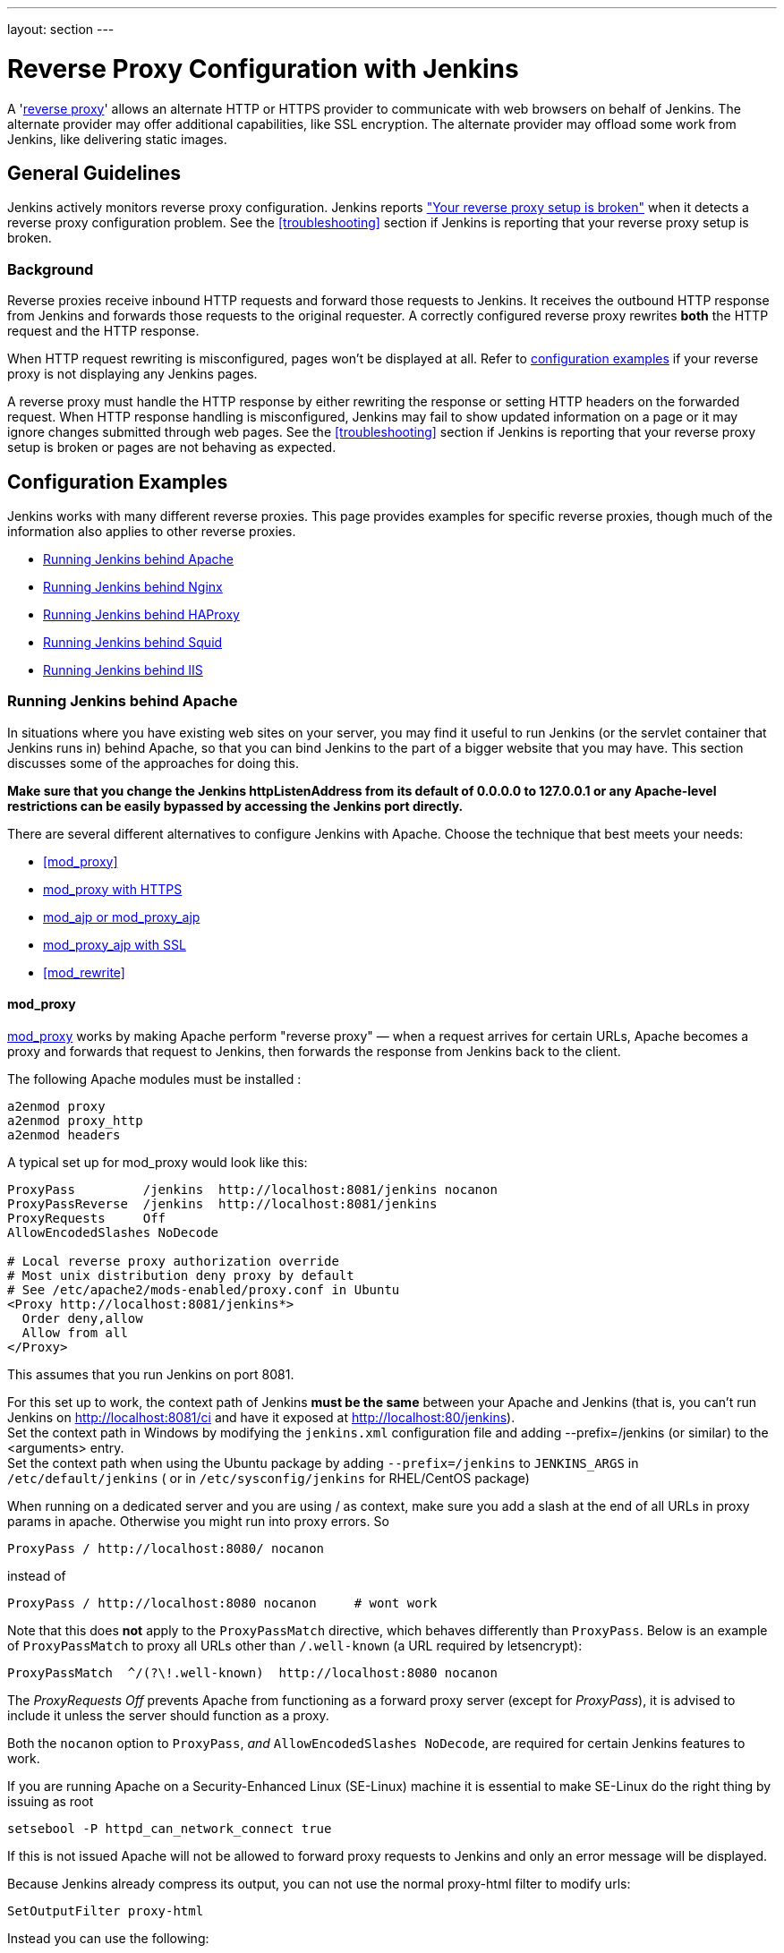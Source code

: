 ---
layout: section
---

ifdef::backend-html5[]
ifndef::env-github[:imagesdir: ../../resources/managing]
:notitle:
:description:
:author:
:email: jenkinsci-users@googlegroups.com
:sectanchors:
:toc: left
endif::[]

= Reverse Proxy Configuration with Jenkins

A 'link:https://en.wikipedia.org/wiki/Reverse_proxy[reverse proxy]' allows an alternate HTTP or HTTPS provider to communicate with web browsers on behalf of Jenkins.
The alternate provider may offer additional capabilities, like SSL encryption.
The alternate provider may offload some work from Jenkins, like delivering static images.

== General Guidelines

Jenkins actively monitors reverse proxy configuration.
Jenkins reports <<Jenkins says my reverse proxy setup is broken,"Your reverse proxy setup is broken">> when it detects a reverse proxy configuration problem.
See the <<troubleshooting>> section if Jenkins is reporting that your reverse proxy setup is broken.

=== Background

Reverse proxies receive inbound HTTP requests and forward those requests to Jenkins.
It receives the outbound HTTP response from Jenkins and forwards those requests to the original requester.
A correctly configured reverse proxy rewrites *both* the HTTP request and the HTTP response.

When HTTP request rewriting is misconfigured, pages won't be displayed at all.
Refer to <<Configuration Examples,configuration examples>> if your reverse proxy is not displaying any Jenkins pages.

A reverse proxy must handle the HTTP response by either rewriting the response or setting HTTP headers on the forwarded request.
When HTTP response handling is misconfigured, Jenkins may fail to show updated information on a page or it may ignore changes submitted through web pages.
See the <<troubleshooting>> section if Jenkins is reporting that your reverse proxy setup is broken or pages are not behaving as expected.

== Configuration Examples

Jenkins works with many different reverse proxies.
This page provides examples for specific reverse proxies, though much of the information also applies to other reverse proxies.

* <<Running Jenkins behind Apache>>
* <<Running Jenkins behind Nginx>>
* <<Running Jenkins behind HAProxy>>
* <<Running Jenkins behind Squid>>
* <<Running Jenkins behind IIS>>

=== Running Jenkins behind Apache

In situations where you have existing web sites on your server,
you may find it useful to run Jenkins (or the servlet container
that Jenkins runs in) behind Apache, so that you can bind Jenkins
to the part of a bigger website that you may have.
This section discusses some of the approaches for doing this.

*Make sure that you change the Jenkins httpListenAddress from its
default of 0.0.0.0 to 127.0.0.1 or any Apache-level restrictions can be
easily bypassed by accessing the Jenkins port directly.*

There are several different alternatives to configure Jenkins with Apache.
Choose the technique that best meets your needs:

* <<mod_proxy>>
* <<mod_proxy with HTTPS>>
* <<mod_ajp or mod_proxy_ajp>>
* <<mod_proxy_ajp with SSL>>
* <<mod_rewrite>>

==== mod_proxy

http://httpd.apache.org/docs/2.0/mod/mod_proxy.html[mod_proxy] works by
making Apache perform "reverse proxy" — when a request arrives for
certain URLs, Apache becomes a proxy and forwards that request to
Jenkins, then forwards the response from Jenkins back to the client.

The following Apache modules must be installed :

[source]
----
a2enmod proxy
a2enmod proxy_http
a2enmod headers
----

A typical set up for mod_proxy would look like this:

[source]
----
ProxyPass         /jenkins  http://localhost:8081/jenkins nocanon
ProxyPassReverse  /jenkins  http://localhost:8081/jenkins
ProxyRequests     Off
AllowEncodedSlashes NoDecode

# Local reverse proxy authorization override
# Most unix distribution deny proxy by default
# See /etc/apache2/mods-enabled/proxy.conf in Ubuntu
<Proxy http://localhost:8081/jenkins*>
  Order deny,allow
  Allow from all
</Proxy>
----

This assumes that you run Jenkins on port 8081.

For this set up to work, the context path of Jenkins *must be the same*
between your Apache and Jenkins (that is, you can't run Jenkins on
http://localhost:8081/ci and have it exposed at
http://localhost:80/jenkins). +
Set the context path in Windows by modifying the `+jenkins.xml+`
configuration file and adding --prefix=/jenkins (or similar) to the
<arguments> entry. +
Set the context path  when using the Ubuntu package by adding
`+--prefix=/jenkins+` to `+JENKINS_ARGS+` in `+/etc/default/jenkins+` (
or in `+/etc/sysconfig/jenkins+` for RHEL/CentOS package)

When running on a dedicated server and you are using / as context, make
sure you add a slash at the end of all URLs in proxy params in apache.
Otherwise you might run into proxy errors. So

[source]
----
ProxyPass / http://localhost:8080/ nocanon
----

instead of

[source]
----
ProxyPass / http://localhost:8080 nocanon     # wont work
----

Note that this does *not* apply to the `+ProxyPassMatch+` directive,
which behaves differently than `+ProxyPass+`.
Below is an example of `+ProxyPassMatch+` to proxy all URLs other than
`+/.well-known+` (a URL required by letsencrypt):

[source]
----
ProxyPassMatch  ^/(?\!.well-known)  http://localhost:8080 nocanon
----

The _ProxyRequests Off_ prevents Apache from functioning as a forward
proxy server (except for _ProxyPass_), it is advised to include it
unless the server should function as a proxy.

Both the `+nocanon+` option to `+ProxyPass+`, _and_
`+AllowEncodedSlashes NoDecode+`, are required for certain Jenkins
features to work.

If you are running Apache on a Security-Enhanced Linux (SE-Linux)
machine it is essential to make SE-Linux do the right thing by issuing
as root

[source]
----
setsebool -P httpd_can_network_connect true
----

If this is not issued Apache will not be allowed to forward proxy
requests to Jenkins and only an error message will be displayed.

Because Jenkins already compress its output, you can not use the normal
proxy-html filter to modify urls:

[source]
----
SetOutputFilter proxy-html
----

Instead you can use the following:

[source]
----
SetOutputFilter INFLATE;proxy-html;DEFLATE
ProxyHTMLURLMap http://your_server:8080/jenkins /jenkins
----

But since Jenkins seems to be well behaved it's even better to just not
use SetOutputFilter and ProxyHTMLURLMap.

If there are problems with Jenkins sometimes servicing random garbage
pages, then the following may help:

[source]
----
SetEnv proxy-nokeepalive 1
----

Some plug-ins determine URLs from client requests from Host header, so
if you experience some problems with wrong URLs, you can try to switch
on `+ProxyPreserveHost+` directive, which is switched off by default:

[source]
----
ProxyPreserveHost On
----

===== mod_proxy with HTTPS


You can add an additional `+ProxyPassReverse+` directive
to redirect non-SSL URLs generated by Jenkins to the SSL side.
Assuming that your webserver is `+your.host.com+`, placing the following within
the SSL virtual host definition will do the trick:

[source]
----
ProxyRequests     Off
ProxyPreserveHost On
AllowEncodedSlashes NoDecode

<Proxy http://localhost:8081/jenkins*>
  Order deny,allow
  Allow from all
</Proxy>

ProxyPass         /jenkins  http://localhost:8081/jenkins nocanon
ProxyPassReverse  /jenkins  http://localhost:8081/jenkins
ProxyPassReverse  /jenkins  http://your.host.com/jenkins
----

Yet another option is to rewrite the Location headers that contain
non-ssl URL's generated by Jenkins.
If you want to access Jenkins from \https://www.example.com/jenkins,
placing the following within the SSL virtual host definition also works:

[source]
----
ProxyRequests     Off
ProxyPreserveHost On
ProxyPass /jenkins/ http://localhost:8081/jenkins/ nocanon
AllowEncodedSlashes NoDecode

<Location /jenkins/>
  ProxyPassReverse /
  Order deny,allow
  Allow from all
</Location>

Header edit Location ^http://www.example.com/jenkins/ https://www.example.com/jenkins/
----

But it may also work fine to just use simple forwarding as above (the
first HTTPS snippet), and add

[source]
----
RequestHeader set X-Forwarded-Proto "https"
RequestHeader set X-Forwarded-Port "443"
----

in the HTTPS site configuration, as the Docker demo (below) does.
(`+X-Forwarded-Port+` is not interpreted by Jenkins prior to
https://issues.jenkins-ci.org/browse/JENKINS-23294[JENKINS-23294] so it
may also be desirable to configure the servlet container to specify the
originating port.)


[source]
----
NameVirtualHost *:80
NameVirtualHost *:443

<VirtualHost *:80>
    ServerAdmin  webmaster@localhost
    Redirect permanent / https://www.example.com/
</VirtualHost>

<VirtualHost *:443>
    SSLEngine on
    SSLCertificateFile /etc/ssl/certs/cert.pem
    ServerAdmin  webmaster@localhost
    ProxyRequests     Off
    ProxyPreserveHost On
    AllowEncodedSlashes NoDecode
    <Proxy *>
        Order deny,allow
        Allow from all
    </Proxy>
    ProxyPass         /  http://localhost:8080/ nocanon
    ProxyPassReverse  /  http://localhost:8080/
    ProxyPassReverse  /  http://www.example.com/
    RequestHeader set X-Forwarded-Proto "https"
    RequestHeader set X-Forwarded-Port "443"
</VirtualHost>
----

==== mod_ajp or mod_proxy_ajp

Jenkins can be configured to use mod_ajp or mod_proxy_ajp so that Jenkins runs in a different workspace than the typical Tomcat server, but both are available via the Apache web server.

Configure Jenkins to use a different web and ajp port than Tomcat:

[source]
----
HTTP_PORT=9080
AJP_PORT=9009
...
nohup java -jar "$WAR" \
           --httpPort=$HTTP_PORT \
           --ajp13Port=$AJP_PORT \
           --prefix=/jenkins >> "$LOG" 2>&1 &
----

Then setup Apache so that it knows that the prefix `+/jenkins+` is being
served by AJP in the httpd.conf file:

[source]
----
LoadModule jk_module          libexec/httpd/mod_jk.so

AddModule     mod_jk.c

#== AJP hooks ==
JkWorkersFile /etc/httpd/workers.properties
JkLogFile     /private/var/log/httpd/mod_jk.log
JkLogLevel    info
JkLogStampFormat "[%a %b %d %H:%M:%S %Y] "
JkOptions     +ForwardKeySize +ForwardURICompat -ForwardDirectories
JkRequestLogFormat     "%w %V %T"
# Here are 3 sample applications - 2 that are being served by Tomcat, and Jenkins
JkMount  /friki/* worker1
JkMount  /pebble/* worker1
JkMount  /jenkins/* worker2
----

Then finally the workers.conf file specified above, that just tells AJP
which port to use for which web application:

[source]
----
# Define 2 real workers using ajp13
worker.list=worker1,worker2
# Set properties for worker1 (ajp13)
worker.worker1.type=ajp13
worker.worker1.host=localhost
worker.worker1.port=8009
worker.worker1.lbfactor=50
worker.worker1.cachesize=10
worker.worker1.cache_timeout=600
worker.worker1.socket_keepalive=1
# Set properties for worker2 (ajp13)
worker.worker2.type=ajp13
worker.worker2.host=localhost
worker.worker2.port=9009
worker.worker2.lbfactor=50
worker.worker2.cachesize=10
worker.worker2.cache_timeout=600
worker.worker2.socket_keepalive=1
worker.worker2.recycle_timeout=300
----

==== mod_proxy_ajp with SSL

AJP is an arguably cleaner alternative for an SSL-enabled reverse proxy,
since Jenkins will get all pertinent HTTP headers untouched.
Configuration is a snap too, in three simple steps:

{empty}1. Configure an AJP port for Jenkins (as mentioned above)

[source]
----
HTTP_PORT=-1
AJP_PORT=9009
...
nohup java -jar "$WAR" \
           --httpPort=$HTTP_PORT \
           --ajp13Port=$AJP_PORT \
           --prefix=/jenkins >> "$LOG" 2>&1 &
----

{empty}2. Enable mod_proxy_ajp in Apache:

[source]
----
# a2enmod proxy_ajp
----

{empty}3. Include the following snippet in your SSL-enabled VirtualHost:

[source]
----
<VirtualHost *:443>
...
    SSLEngine on
...
    AllowEncodedSlashes NoDecode
    ProxyRequests Off
    ProxyPass /jenkins ajp://localhost:9009/jenkins nocanon
</VirtualHost>
----

Note the use of `+AllowEncodedSlashes+` and `+ProxyPass...nocanon+` to
persuade Apache to leave PATH_INFO alone.

==== mod_rewrite

The Apache mod_rewrite module can be used to configure an Apache reverse proxy for Jenkins.

The following Apache modules must be installed :

[source]
----
a2enmod rewrite
a2enmod proxy
a2enmod proxy_http
----

A typical mod_rewrite configuration would look like this:

[source]
----
# Use last flag because no more rewrite can be applied after proxy pass
RewriteRule       ^/jenkins(.*)$  http://localhost:8081/jenkins$1 [P,L]
ProxyPassReverse  /jenkins        http://localhost:8081/jenkins
ProxyRequests     Off

# Local reverse proxy authorization override
# Most unix distribution deny proxy by default
# See /etc/apache2/mods-enabled/proxy.conf in Ubuntu
<Proxy http://localhost:8081/jenkins*>
  Order deny,allow
  Allow from all
</Proxy>
----

This assumes that you run Jenkins on port 8081.
For this set up to work, the context path of Jenkins must be the same
between your Apache and Jenkins (that is, you can't run Jenkins on
http://localhost:8081/ci and have it exposed at http://localhost:80/jenkins)

The _ProxyRequests Off_ prevents Apache from functioning as a forward
proxy server (except for _ProxyPass_), it is advised to include it
unless the server should function as a proxy.

==== Proxying CLI commands with the HTTP(S) transport

Using the plain CLI protocol with the HTTP(S) transport to access
Jenkins through an Apache reverse proxy does not work.
See https://issues.jenkins-ci.org/browse/JENKINS-47279[JENKINS-47279 - Full-duplex HTTP(S) transport with plain CLI protocol does not work with Apache reverse proxy]
for more details.
As a workaround, you can use the link:/doc/book/managing/cli/#ssh[CLI over SSH].

If using Apache check that _nocanon_ is set on _ProxyPass_ and
that _AllowEncodedSlashes_ is set.

_AllowEncodedSlashes_ is not inherited in Apache configs, so this
directive must be placed inside the _VirtualHost_ definition.

=== Running Jenkins behind Nginx

In situations where you have existing web sites on your server, you may
find it useful to run Jenkins (or the servlet container that Jenkins
runs in) behind https://nginx.org/[Nginx], so that you can bind Jenkins
to the part of a bigger website that you may have.
This section discusses some of the approaches for doing this.

When a request arrives for certain URLs, Nginx becomes a proxy and
further forward that request to Jenkins, then it forwards the response
back to the client. A typical set up for mod_proxy would look like this:

[source]
----
upstream jenkins {
  keepalive 32; # keepalive connections
  server 127.0.0.1:8080; # jenkins ip and port
}

server {
  listen          80;       # Listen on port 80 for IPv4 requests

  server_name     jenkins.example.com;

  # this is the jenkins web root directory
  # (mentioned in the /etc/default/jenkins file)
  root            /var/run/jenkins/war/;

  access_log      /var/log/nginx/jenkins/access.log;
  error_log       /var/log/nginx/jenkins/error.log;
  # pass through headers from Jenkins that Nginx considers invalid
  ignore_invalid_headers off;

  location ~ "^/static/[0-9a-fA-F]{8}\/(.*)$" {
    #rewrite all static files into requests to the root
    #E.g /static/12345678/css/something.css will become /css/something.css
    rewrite "^/static/[0-9a-fA-F]{8}\/(.*)" /$1 last;
  }

  location /userContent {
    # have nginx handle all the static requests to userContent folder
    #note : This is the $JENKINS_HOME dir
    root /var/lib/jenkins/;
    if (!-f $request_filename){
      #this file does not exist, might be a directory or a /**view** url
      rewrite (.*) /$1 last;
      break;
    }
    sendfile on;
  }

  location / {
      sendfile off;
      proxy_pass         http://jenkins;
      proxy_redirect     default;
      proxy_http_version 1.1;

      proxy_set_header   Host              $host;
      proxy_set_header   X-Real-IP         $remote_addr;
      proxy_set_header   X-Forwarded-For   $proxy_add_x_forwarded_for;
      proxy_set_header   X-Forwarded-Proto $scheme;
      proxy_max_temp_file_size 0;

      #this is the maximum upload size
      client_max_body_size       10m;
      client_body_buffer_size    128k;

      proxy_connect_timeout      90;
      proxy_send_timeout         90;
      proxy_read_timeout         90;
      proxy_buffering            off;
      proxy_request_buffering    off; # Required for HTTP CLI commands
      proxy_set_header Connection ""; # Clear for keepalive
  }

}
----

This assumes that you run Jenkins on port 8080.
Remember to create the folder /var/log/nginx/jenkins.

For this set up to work, the context path of Jenkins must be the same
between your Nginx and Jenkins (that is, you can't run Jenkins on
http://localhost:8081/ci and have it exposed at
http://localhost:80/jenkins).

Set the context path by modifying the jenkins.xml configuration file and
adding --prefix=/jenkins to the <arguments> entry.

If you are having problems with some paths (eg folders) with *Blue
Ocean*, you may need to add the following snippet to your proxy
configuration:

[source]
----
if ($request_uri ~* "/blue(/.*)") {
    proxy_pass http://YOUR_SERVER_IP:YOUR_JENKINS_PORT/blue$1;
    break;
}
----

To give Nginx permission to read Jenkins web root folder, add the `nginx` user to
the Jenkins group:

[source,sh]
----
useradd -aG jenkins nginx
----

If you are experiencing timeouts when attempting to run long CLI
commands through a proxy in Jenkins, you can increase the
`+proxy_read_timeout+` setting as necessary.
Older versions of Jenkins may not respect the `+proxy_read_timeout+` setting.

If you are experiencing the following error when attempting to run long
CLI commands in Jenkins and Jenkins is running behind Nginx, it
is probably due to Nginx timing out the CLI connection.
You can increase the `+proxy_read_timeout+` setting as necessary so the command will
complete successfully.

[source]
----
WARNING: null
hudson.cli.DiagnosedStreamCorruptionException
Read back: 0x00 0x00 0x00 0x1e 0x07
           'Started reverse-proxy-test #68'
           0x00 0x00 0x00 0x01 0x07 0x0a
Read ahead:
Diagnosis problem:
    java.io.IOException: Premature EOF
        at sun.net.www.http.ChunkedInputStream.readAheadBlocking(ChunkedInputStream.java:565)
        ...
    at hudson.cli.FlightRecorderInputStream.analyzeCrash(FlightRecorderInputStream.java:82)
    at hudson.cli.PlainCLIProtocol$EitherSide$Reader.run(PlainCLIProtocol.java:153)
Caused by: java.io.IOException: Premature EOF
    at sun.net.www.http.ChunkedInputStream.readAheadBlocking(ChunkedInputStream.java:565)
    ...
    at java.io.DataInputStream.readInt(DataInputStream.java:387)
    at hudson.cli.PlainCLIProtocol$EitherSide$Reader.run(PlainCLIProtocol.java:111)
----

== Running Jenkins behind iptables

The default Jenkins installation runs on ports 8080 and 8443.
Typically, HTTP/HTTPS servers run on ports 80 and 443, respectively.
But these ports are considered privileged on Unix/Linux systems,
and the process using them must be owned by root.
Running Jenkins as root is not recommended - it should be run as its own user.
One solution is to front Jenkins with a web server such as Apache, and let
it proxy requests to Jenkins, but this requires maintaining the Apache installation as well.
In situations where you are wanting to run Jenkins on port 80 or 443
(i.e. HTTP/HTTPS), but you do not want to setup a proxy server you can
use _iptables_ on Linux to forward traffic.

==== Ubuntu Installations

Follow the link:/doc/book/installing/#debianubuntu[Ubuntu installation instructions] to install and configure the initial Jenkins installation on Ubuntu 18.04 or later.
These instructions are known to not work on Ubuntu versions prior to 18.04.

==== Prerequisites

In order to forward traffic from 80/443 to 8080/8443, first you must
ensure that iptables has allowed traffic on all 4 of these ports.
Use the following command to list the current iptables configuration:

[source]
----
 iptables -L -n
----

You should should see in the output entries for 80, 443, 8080,and 8443.
Here is an example output for comparison.

[source]
----
ain INPUT (policy ACCEPT)target     prot opt source               destination
target     prot opt source               destination
ACCEPT     tcp  --  0.0.0.0/0            0.0.0.0/0           tcp dpt:443
ACCEPT     tcp  --  0.0.0.0/0            0.0.0.0/0           tcp dpt:80
ACCEPT     tcp  --  0.0.0.0/0            0.0.0.0/0           tcp dpt:8080
ACCEPT     tcp  --  0.0.0.0/0            0.0.0.0/0           tcp dpt:8443
ACCEPT     all  --  0.0.0.0/0            0.0.0.0/0           state RELATED,ESTABLISHED
ACCEPT     icmp --  0.0.0.0/0            0.0.0.0/0
ACCEPT     all  --  0.0.0.0/0            0.0.0.0/0
ACCEPT     tcp  --  0.0.0.0/0            0.0.0.0/0           state NEW tcp dpt:22
REJECT     all  --  0.0.0.0/0            0.0.0.0/0           reject-with icmp-host-prohibited

Chain FORWARD (policy ACCEPT)
target     prot opt source               destination
REJECT     all  --  0.0.0.0/0            0.0.0.0/0           reject-with icmp-host-prohibited

Chain OUTPUT (policy ACCEPT)
target     prot opt source               destination
target     prot opt source
----

If you dont see entries for these ports, then you need to run commands
(as root or with sudo) to add those ports.
For example, if you see none of these and need to add them all,
you would need to issue the following commands:

[source]
----
sudo iptables -I INPUT 1 -p tcp --dport 8443 -j ACCEPT
sudo iptables -I INPUT 1 -p tcp --dport 8080 -j ACCEPT
sudo iptables -I INPUT 1 -p tcp --dport 443 -j ACCEPT
sudo iptables -I INPUT 1 -p tcp --dport 80 -j ACCEPT
----

NOTE:: I used -I INPUT 1. In a lot of iptables
documentation/examples, you will see -A INPUT.
The difference is that -A appends to the list of rules,
while -I INPUT 1 inserts before the first entry.
Usually when adding new accept ports to iptables configuration,
you want to put them at the beginning of the ruleset, not the end.
Run iptables -L -n again and you should now see entries for these 4 ports.

==== Forwarding

Once traffic on the required ports are allowed, you can run the command
to forward port 80 traffic to 8080, and port 443 traffic to 8443.
The commands look like this:

[source]
----
sudo iptables -A PREROUTING -t nat -i eth0 -p tcp --dport 80 -j REDIRECT --to-port 8080
sudo iptables -A PREROUTING -t nat -i eth0 -p tcp --dport 443 -j REDIRECT --to-port 8443
----

You can verify the forwarding rules using below command.

[source]
----
[root@xyz~]# iptables -L -t nat
Chain PREROUTING (policy ACCEPT)
target     prot opt source               destination
REDIRECT   tcp  --  anywhere             anywhere             tcp dpt:http redir ports 8080
REDIRECT   tcp  --  anywhere             anywhere             tcp dpt:https redir ports 8443

Chain INPUT (policy ACCEPT)
target     prot opt source               destination

Chain OUTPUT (policy ACCEPT)
target     prot opt source               destination

Chain POSTROUTING (policy ACCEPT)
target     prot opt source               destination
----

 +

Once these rules are set and confirmed with iptables -L -n, and once
your Jenkins instance is up and running on port 8080, attempt to access
your Jenkins instance on port 80 instead of 8080.
It should work and your URL should stay on port 80 - in other words,
it should not get redirected to 8080.
The fact that forwarding from 80 to 8080 (or 443 to 8443) should remain
hidden from the client.

===== Saving iptables Configuration

Using the iptables command to change port configuration and routing
rules only changes the current, in-memory configuration.
It does not persist between restarts of the iptables service.
So, you need to make sure you save the configuration to make the changes permanent.

Saving the configuration is slightly different between Red Hat rpm based and
Debian-based systems.
On a Red Hat-based system (Fedora, CentOS, Red Hat Enterprise Linux, Oracle Linux, etc), issue the following command:

[source]
----
sudo iptables-save > /etc/sysconfig/iptables
----

On a Debian-based system (Debian, Ubuntu, Mint, etc), issue the
following command:

[source]
----
sudo sh -c "iptables-save > /etc/iptables.rules"
----

The iptables-restore command will need to be executed manually, or your
system configured to automatically run it on boot, against the
/etc/iptables.rules file you have created, in order for your iptables
configuration to be retained across reboots.
On Ubuntu, the fastest way is to install `iptables-persistent` after configuring iptables.
It will automatically create the required files from the current configuration and load them on boot.

[source]
----
sudo apt-get install iptables-persistent
----

See https://help.ubuntu.com/community/IptablesHowTo for other Ubuntu
options.
There are many other resources describing this; please consult
your system's documentation or search on the internet for information
specific to your flavor of Linux.

If you are unsure at all about what kind of system you have, consult
that system's documentation on how to update iptables configuration.

==== Using firewalld

Some Linux distributions (CentOS 8, Red hat Enterprise Linux 8, CentOS 7, etc.)
ship with firewalld which serves as a front-end for iptables.
Configuration thru firewalld is done via the *firewall-cmd* command.
Instead of using any of the iptables commands mentioned above,
all you should need to do is something like:

[source]
----
# allow incoming connections on port 80.
# You can also use --add-service=http instead of adding a port number
sudo firewall-cmd --add-port=80/tcp --permanent
sudo firewall-cmd --permanent \
                  --add-forward-port=port=80:proto=tcp:toaddr=127.0.0.1:toport=8080

# allow incoming connections on port 443.
# You can also use --add-service=https instead of adding a port number
sudo firewall-cmd --add-port=443/tcp --permanen
t
sudo firewall-cmd --permanent \
                  --add-forward-port=port=443:proto=tcp:toaddr=127.0.0.1:toport=8443
sudo firewall-cmd --reload
----

With the above commands, jenkins can be configured to run on
localhost:8080 and/or localhost:8443 (depending if you need or want to
do SSL or not)

firewalld will then create the required iptables rules so that incoming
connections on port 80 are forwarded to jenkins on 8080 (and 443 is
forwarded to 8443).

=== Running Jenkins behind HAProxy

In situations where you want a user friendly URL, different public
ports, or to terminate SSL connections before they reach Jenkins, you
may find it useful to run Jenkins (or the servlet container that Jenkins
runs in) behind HAProxy.
This section discusses some of the approaches for doing this.

==== Plain HTTP

Using HAProxy 1.7.9, here is an example HAProxy.cfg to proxy over plain
HTTP:

[source]
----
# If you already have an haproxy.cfg file, you can probably leave the
# global and defaults section as-is, but you might need to increase the
# timeouts so that long-running CLI commands will work.
global
    maxconn 4096
    log 127.0.0.1 local0 debug

defaults
   log global
   option httplog
   option dontlognull
   option forwardfor
   maxconn 20
   timeout connect 5s
   timeout client 60s
   timeout server 60s

frontend http-in
   bind *:80
   mode http
   acl prefixed-with-jenkins  path_beg /jenkins/
   acl host-is-jenkins-example   hdr(host) eq jenkins.example.com
   use_backend jenkins if host-is-jenkins-example prefixed-with-jenkins

backend jenkins
   server jenkins1 127.0.0.1:8080
   mode http
   reqrep ^([^\ :]*)\ /(.*) \1\ /\2
   acl response-is-redirect res.hdr(Location) -m found
   # Must combine following two lines into a SINGLE LINE for HAProxy
   rspirep ^Location:\ (http|https)://127.0.0.1:8080/jenkins/(.*)
           Location:\ \1://jenkins.example.com/jenkins/\2 if response-is-redirect
----

This assumes Jenkins is running locally on port 8080.

This assumes that you are using the /jenkins/ context path for both the
site exposed from HAProxy, and Jenkins itself.
If this is not the case, you will need to adjust the configuration.

If you are experiencing the following error when attempting to run long
CLI commands in Jenkins, and Jenkins is running behind HAProxy,
it is probably due to HAProxy timing out the CLI connection.
You can increase the `+timeout client+` and `+timeout server+` settings as
necessary so the command will complete successfully.

[source]
----
WARNING: null
hudson.cli.DiagnosedStreamCorruptionException
Read back: 0x00 0x00 0x00 0x1e 0x07
           'Started reverse-proxy-test #68'
           0x00 0x00 0x00 0x01 0x07 0x0a
Read ahead:
Diagnosis problem:
    java.io.IOException: Premature EOF
        at sun.net.www.http.ChunkedInputStream.readAheadBlocking(ChunkedInputStream.java:565)
        ...
    at hudson.cli.FlightRecorderInputStream.analyzeCrash(FlightRecorderInputStream.java:82)
    at hudson.cli.PlainCLIProtocol$EitherSide$Reader.run(PlainCLIProtocol.java:153)
Caused by: java.io.IOException: Premature EOF
    at sun.net.www.http.ChunkedInputStream.readAheadBlocking(ChunkedInputStream.java:565)
    ...
    at java.io.DataInputStream.readInt(DataInputStream.java:387)
    at hudson.cli.PlainCLIProtocol$EitherSide$Reader.run(PlainCLIProtocol.java:111)
----

==== With SSL

Using HAProxy 1.7.9, here is an example HAProxy.cfg to connect to the
proxy using SSL, terminate the SSL connection, and then talk to Jenkins
using plain HTTP:

[source]
----
# If you already have an haproxy.cfg file, you can probably leave the
# global and defaults section as-is, but you might need to increase the
# timeouts so that long-running CLI commands will work.
global
    maxconn 4096
    log 127.0.0.1 local0 debug

defaults
   log global
   option httplog
   option dontlognull
   option forwardfor
   maxconn 20
   timeout connect 5s
   timeout client 5min
   timeout server 5min

frontend http-in
    bind *:80
    bind *:443 ssl crt /usr/local/etc/haproxy/ssl/server.pem
    mode http
    redirect scheme https if !{ ssl_fc } # Redirect http requests to https
    use_backend jenkins if { path_beg /jenkins/ }

backend jenkins
    server jenkins1 127.0.0.1:8080
    mode http
    http-request set-header X-Forwarded-Port %[dst_port]
    http-request add-header X-Forwarded-Proto https if { ssl_fc }
    reqrep ^([^\ :]*)\ /(.*)     \1\ /\2
    acl response-is-redirect res.hdr(Location) -m found
    # Must combine following two lines into a SINGLE LINE for HAProxy
    rspirep ^Location:\ (http)://127.0.0.1:8080/(.*)
            Location:\ https://jenkins.example.com:443/\2 if response-is-redirect
----

=== Running Jenkins behind IIS

In situations where you have existing web sites on your server, you may
find it useful to run Jenkins (or the servlet container that Jenkins
runs in) behind http://nginx.org/[Nginx], so that you can bind Jenkins
to the part of a bigger website that you may have.
This section discusses some of the approaches for doing this.

*Make sure that you change the Jenkins httpListenAddress from its
default of 0.0.0.0 to 127.0.0.1 or configure the firewall to block
request on the port Jenkins is bound to, otherwise any IIS-level
restrictions can be easily bypassed by accessing the Jenkins port
directly.*

==== Requirements

* IIS 7.0 or greater.
** IIS 8.5 or greater if you want
https://docs.microsoft.com/en-us/iis/get-started/whats-new-in-iis-85/certificate-rebind-in-iis85[Certificate
Rebind].
* https://www.iis.net/downloads/microsoft/url-rewrite[URL Rewrite 2.1]
or greater.
** As the https://blogs.iis.net/iisteam/url-rewrite-v2-1[announcement]
explains, it introduces a feature flag to turn off the default
non-compliant-RFC3986 behavior. Which is what we want.
* https://www.iis.net/downloads/microsoft/application-request-routing[Application
Request Routing]  3.0 or greater.
* Server access

==== Example use case

I have a dedicated Jenkins installation on a Windows Server 2012 R2
server with a Common Name of *VRTJENKINS01* in the Active Directory
domain *acme.example* and is reachable by the Fully Qualified Domain
Name *vrtjenkins01.acme.example*.
Additionally Jenkins runs on port *8080* and already listens to *127.0.0.1*
instead of 0.0.0.0 and the server has additional DNS names: *jenkins* and
*jenkins.acme.example*.

I want to have an IIS installation which acts as a TLS/SSL terminating
reverse proxy.
In combination with our in-house Active Directory Certificate Services
(ADCS, Microsoft's Certificate Authority software) this should make
certificate management a lot easier since Windows can be configured to
automatically renew certificates, and the IIS 8.5+ Certificate Rebind
feature can listen to renewal events (which contain the fingerprints of
both the old and new certificate) and update the relevant bind(s) to use
the fresh certificate.
This would ensure that after the initial manual request it would only be
necessary to manually change TLS/SSL related settings when the set of
Alternate Subject Names on the certificate IIS presents should change.

IIS will only have to act as 1) a reverse proxy for Jenkins 2) redirect
non-canonical URLs to the canonical URL: _\https://jenkins.acme.example/_

I have installed the IIS (8.5) role using the _Add Roles and Features
Wizard_ with the all the default and also the following non-default
features:

* HTTP Redirection (Under _Common HTTP Features_, to
redirect \http(s)://jenkins/, etc. to
https://jenkins.acme.example/)
* WebSocket Protocol (Under _Application Development_, because I felt
like it)

Then I installed URL Rewrite and Application Request Routing.

==== Configuration Time

===== Enabling Reverse Proxy functionality

. In the _Internet Information Services (IIS) Manager_ click on the
VRTJENKINS01 server.
. Go to _Application Request Routing Cache_.
. In the _Actions_ panel click on _Server Proxy Settings..._
. Enable the proxy
. Disable the _Reverse rewrite host in response header_
.. Don't worry, it will work, just follow the rest of the instructions
. Set the _Response buffer threshold (KB)_ to 0.
.. This helps to prevent HTTP 502 errors on Jenkin's Replay pages.
. Apply (the _Actions_ panel again)

===== Configuring TLS/SSL

Out of scope, there are enough tutorials on the rest of the interwebs
for this part.
The rest of this tutorial will assume it has been configured with a
certificate trusted by your browser of choice.

===== Configuring rules for response rewriting

. Go to the _Default Web Site_
. Go to __URL Rewrite__
. In the _Actions_ panel click _View Server Variables..._
. Add the following is not already define on the server level:
.. Name: *HTTP_FORWARDED*
. Click on _Back to Rules_
. _Click on Add Rule(s)..._
. Select _Reverse Proxy_ and click on OK
. Enter _jenkins.acme.example_ and click on OK
. Open the rule you just created
. Under _Conditions_ add:
.. Condition input: *\{CACHE_URL}*
.. Pattern: *^(http|ws)s://*
. Under _Server Variables_ add:
.. Name: *HTTP_FORWARDED*, Value:
*for=\{REMOTE_ADDR};by=\{LOCAL_ADDR};host="\{HTTP_HOST}";proto="https"*,
Replace: yes
... Jenkins runs under Jetty, Jetty supports
https://tools.ietf.org/html/rfc7239[RFC7239], so all should be well.
. Under Action change:
..  Rewrite URL to
*\{C:1}\://jenkins.acme.example:8080\{UNENCODED_URL}*
... Note that there is no slash between the port number and the opening
curly bracket
.. *Remove* the check from the *Append query string* checkbox
. Apply the changes.
. Edit _C:\Windows\System32\drivers\etc\hosts_ so that
*jenkins.acme.example* points to 127.0.0.1
.. When resolving names Windows will check if the name is its own name
before consulting the hosts file. Meaning that adding _vrtjenkins01_ or
_vrtjenkins01.acme.example_ to the hosts file won't have any effect.
... The hosts file will however be consulted before consulting the DNS
infrastructure

===== Experiencing the dreaded "It appears that your reverse proxy set up is broken." error for yourself

. \https://jenkins.acme.example/configure
. Configure the _Jenkins URL_ to
be **\https://jenkins.acme.example/**
and save the change
. Go to _Configure Global Security_ and enable
_Enable proxy compatibility_ if you have already enabled _Prevent Cross
Site Request Forgery exploits_
. Go to \https://jenkins.acme.example/manage
. You will still experience the "It appears that your reverse
proxy set up is broken." as expected
.. If you do not get that at this point, then that is very weird...
Continue anyway.
. Right click the _Configure System_ link and choose to
inspect the element.
.. Make sure you are still on the Manage page as you will want
it as your referrer
. Change the value of the _href_ attribute to be
_administrativeMonitor/hudson.diagnosis.ReverseProxySetupMonitor/test_
. Open the link you just changed in a new tab.
.. Keep this tab open
. Observe the "\https://jenkins.acme.example/manage
vs http:" error and bask in its glory
.. a white page served with HTTP status code is 200 indicates
all is well
... If you do get that at this point, then that is very
weird... Continue anyway.

===== Fixing the errors

. In IIS Manager got to _Application Pools_ then edit
_DefaultAppPool_ so that the _.NET CLR version_ is *No Managed Code*
.. You might find that this is not necessary (at far as you
can tell) for your setup, since IIS will only act as a TLS/SSL
offloading reverse proxy, we don't need it.
. Then go to _Sites_ → _Default Web Site_ → _Request
Filtering_ and in the _Actions_ panel choose _Edit Feature Settings..._
and turn on *Allow doube escaping*
.. This is so IIS forwards URLs like
\https://jenkins.acme.example/%2525 to Jenkins instead of
showing an IIS error page
. Last, but not least, go to _Sites_ → _Default Web
Site_ → __Configuration Editor__ and change the _Section_ to
_system.webServer/rewrite/rules_
. Now you should see the URL Rewrite 2.1 property
_useOriginalURLEncoding_ listed, if not install URL Rewrite 2.1 using
the x86 or x64 installer, not the WebPI one and resume from here after a
reboot.
. Change _useOriginalURLEncoding_ to *False*
.. As the URL Rewrite 2.1 announcement this will change the
value of \{UNENCODED_URL} to make it _RFC3986_ and usable for reverse
proxy forwarding purposes
.. original as in pre 2.1 behaviour.
. Refresh that tab you were supposed to keep open, or recreate
it.
.. Again, take some time to bask in its glory
. It should now be white, also the Manage page should no
longer complain!

===== Continue configuring IIS

Some of the things you might want but I won't cover:

* _Hypertext Strict Transport Security_ headers
* Redirecting from non canonical URLs to the canonical URL
(ok, sort of covered this in the web.config example)
* The X-UA-Compatibility header so that Internet Explorer 11
(or 9, or ...) won't claim to be IE 7 for intranet sites
* Use IIS Crypto to configure cipher suites
* ...

===== A working web.config

*web.config*

[source,xml]
----
<?xml version="1.0" encoding="UTF-8"?>
<configuration>
  <system.webServer>
    <rewrite>
      <rules useOriginalURLEncoding="false">
        <rule name="CanonicalHostNameRule2" stopProcessing="true">
          <match url="(.*)" />
          <conditions trackAllCaptures="true">
            <add input="{CACHE_URL}" pattern="^(http|ws)://" />
            <add input="{HTTP_HOST}"
                 pattern="^jenkins$|^jenkins\.acme\.example$|
                          ^vrtjenkins01$|^vrtjenkins01\.acme\.example$" />
          </conditions>
          <action type="Redirect"
                  url="{C:1}s://jenkins.acme.example{UNENCODED_URL}"
                  appendQueryString="false"
                  redirectType="Permanent" />
        </rule>
        <rule name="CanonicalHostNameRule1" stopProcessing="true">
          <match url="(.*)" />
          <conditions trackAllCaptures="true">
            <add input="{CACHE_URL}" pattern="^(https|wss)://" />
            <add input="{HTTP_HOST}" pattern="^jenkins$|^vrtjenkins01$|
                                              ^vrtjenkins01\.acme\.example$" />
          </conditions>
          <action type="Redirect"
                  url="{C:1}://jenkins.acme.example{UNENCODED_URL}"
                  appendQueryString="false" redirectType="Permanent" />
        </rule>
        <rule name="ReverseProxyInboundRule1" stopProcessing="true">
          <match url="(.*)" />
          <action type="Rewrite"
                  url="{C:1}://jenkins.acme.example:8080{UNENCODED_URL}"
                  appendQueryString="false" />
          <serverVariables>
            <set name="HTTP_FORWARDED"
                 value="for={REMOTE_ADDR};
                        by={LOCAL_ADDR};
                        host=&quot;{HTTP_HOST}&quot;;
                        proto=&quot;https&quot;" />
          </serverVariables>
          <conditions trackAllCaptures="true">
            <add input="{CACHE_URL}" pattern="^(http|ws)s://" />
            <add input="{HTTP_HOST}" pattern="^jenkins\.acme\.example$" />
          </conditions>
        </rule>
      </rules>
    </rewrite>
    <security>
      <requestFiltering allowDoubleEscaping="true" />
    </security>
  </system.webServer>
</configuration>
----

=== Running Jenkins behind Squid

In situations where you want a user friendly url to access Jenkins (Not
port 8080), it may make sense run Jenkins behind Squid, so that
you can access Jenkins on port 80 or 443.
This section discusses some of the approaches for doing this.

==== Squid 2.6

Using Squid 2.6:

[source]
----
acl all src 0.0.0.0/0.0.0.0
acl localhost src 127.0.0.1/255.255.255.255
acl manager proto cache_object
acl to_localhost dst 127.0.0.0/8
acl valid_dst dstdomain .YOUR_DOMAIN ci

cache_replacement_policy heap LFUDA
memory_replacement_policy heap GDSF

cache_dir ufs /var/spool/squid 512 16 256
cache_mem 512 MB
maximum_object_size 12000 KB

## http --> https redirect
## don't forget to update "Jenkins URL" on https://ci.YOUR_DOMAIN/configure
#acl httpPort myport 80
#http_access deny httpPort
#deny_info https://ci.YOUR_DOMAIN/ httpPort

cache_peer localhost parent 8080 0 originserver name=myAccel
coredump_dir /var/spool/squid
hierarchy_stoplist cgi-bin
http_access allow localhost
http_access allow manager localhost
http_access allow valid_dst
http_access deny all
http_access deny manager

## mkdir /etc/squid/ssl/ && cd /etc/squid/ssl/
## to generate your self-signed certificate
## openssl genrsa -out jenkins.key 1024
## openssl req -new -key jenkins.key -x509 -out jenkins.crt -days 999
http_port 80 vhost
#https_port 443 cert=/etc/squid/ssl/jenkins.crt key=/etc/squid/ssl/jenkins.key vhost

http_reply_access allow all
icp_access allow all

refresh_pattern -i \.jp(e?g|gif|png|ico)   300  20%  600 override-expire

# Combine following THREE LINES into a SINGLE LINE for Squid
logformat combined %>a %ui %un \[%tl\]
          "%rm %ru HTTP/%rv" %Hs %<st
          "%{Referer}>h" "%{User-Agent}>h" %Ss:%Sh
strip_query_terms off
access_log /var/log/squid/access.log combined

visible_hostname ci.YOUR_DOMAIN
----

This assumes that you run Jenkins on localhost port 8080.
But you can have it on an other server / different port
(adjust line starting with cache_peer) +

Of course replace  YOUR_DOMAIN with your domain. +

===== With ssl

Remove one level of comment

[source]
----
 sed s/^#// /etc/squid/squid.conf
----

Note: If you use the swarm client plugin, the nodes may report:

[source]
----
Caused by: sun.security.validator.ValidatorException:
    PKIX path building failed: sun.security.provider.certpath.SunCertPathBuilderException:
        unable to find valid certification path to requested target
        at sun.security.validator.PKIXValidator.doBuild(PKIXValidator.java:285)
        at sun.security.validator.PKIXValidator.engineValidate(PKIXValidator.java:191)
        at sun.security.validator.Validator.validate(Validator.java:218)
        at c.s.n.s.i.s.X509TrustManagerImpl.validate(X509TrustManagerImpl.java:126)
        at c.s.n.s.i.s.X509TrustManagerImpl.checkServerTrusted(X509TrustManagerImpl.java:209)
        at c.s.n.s.i.s.X509TrustManagerImpl.checkServerTrusted(X509TrustManagerImpl.java:249)
        at c.s.n.s.i.s.ClientHandshaker.serverCertificate(ClientHandshaker.java:1014)
        ... 13 more
Caused by: sun.security.provider.certpath.SunCertPathBuilderException:
        unable to find valid certification path to requested target
----

You may be able to avoid that message with the `-noCertificateCheck` argument to `agent.jar`.
That will disable server certificate checking from the agent.

== Troubleshooting

=== Jenkins says my reverse proxy setup is broken

NOTE: This message can also appear if you don't access
Jenkins through a reverse proxy: Make sure the Jenkins URL configured in
the System Configuration matches the URL you're using to access Jenkins.

==== Symptoms

An error message is displayed in the "Manage Jenkins" page - "It appears
that your reverse proxy set up is broken"

==== Background

For a reverse proxy to work correctly, it needs to rewrite both the
request and the response.
Request rewriting involves receiving an inbound HTTP call and then making
a forwarding request to Jenkins (sometimes with some HTTP headers modified, sometimes not).
Failing to configure the request rewriting is easy to catch, because you
just won't see any pages at all.

But correct reverse proxying also involves *one of two options*, EITHER

* *rewrite the response* with a "Location" header in the response, which is used during redirects.
Jenkins sends `Location:{nbsp}\http://actual.server:8080/jenkins/foobar`
and the reverse proxy must to
rewrite it to `Location:{nbsp}\http://nice.name/jenkins/foobar`.
Unfortunately, failing to configure this correctly is harder to catch;
OR
* *set the headers* `+X-Forwarded-Host+` (and perhaps `+X-Forwarded-Port+`) on the forwarded request.
Jenkins will parse those headers and generate all the redirects and other
links on the basis of those headers.
Depending on your reverse proxy it may be easier to set `+X-Forwarded-Host+`
and `+X-Forwarded-Port+` to the hostname and port in the original `+Host+`
header respectively or it may be easier to just pass the original `+Host+`
header through as  `+X-Forwarded-Host+` and delete the `+X-Forwarded-Port+` #
header from the request.
You will also need to set the `+X-Forwarded-Proto+` header if your reverse
proxy is changing from `+https+` to `+http+` or vice-versa.

Jenkins has proactive monitoring to make sure this is configured correctly.
It uses XmlHttpRequest to request a specific URL in Jenkins (via relative path,
so this will always get through provided the request is properly rewritten),
which will then redirect the user to another page in Jenkins (this only works
correctly if you configured the response rewriting correctly), which then returns 200.

This error message indicates that this test is failing - and the most
likely cause is that the response rewriting is misconfigured.
See the  <<Configuration Examples,configuration examples>> for additional tips about
configuring a reverse proxy.

Be sure to set the `+X-Forwarded-Proto+` header if your reverse proxy is
accessed via HTTPS and then Jenkins itself is accessed via HTTP i.e.
proxying HTTPS to HTTP.

Changing the context path of Jenkins with a reverse proxy is fraught with danger.
There are lots of URLs that you need to rewrite correctly,
and even if you get the ones in HTML files you may miss some in
javascript, CSS or XML resources.

The recommendation is to ensure that Jenkins is running at the context
path that your reverse proxy is serving Jenkins at.
You will have the least pain if you keep to this principle.

While it is technically possible to use rewrite rules to change the context path,
you should be aware that it would be a lot of work to find and fix everything in
your rewrite rules and the reverse proxy will spend most of its time rewriting
responses from Jenkins.
Much easier to change Jenkins to run at the context path your reverse proxy is
expecting, e.g. if your reverse proxy is forwarding requests at
https://manchu.example.org/foobar/ to Jenkins then you could just use
`+java -jar jenkins.war --prefix /foobar+` to start jenkins using
`+/foobar+` as the context path

==== Further Diagnosis

For further diagnosis, try using cURL:

[source,sh]
----
BASE=administrativeMonitor/hudson.diagnosis.ReverseProxySetupMonitor
curl -iL -e http://your.reverse.proxy/jenkins/manage \
            http://your.reverse.proxy/jenkins/${BASE}/test
----

(assuming your Jenkins is located at
`http://your.reverse.proxy/jenkins/` - and is open to anonymous read
access)
